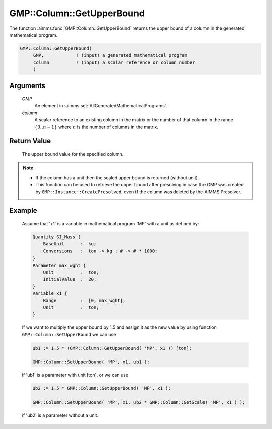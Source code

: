 .. aimms:function:: GMP::Column::GetUpperBound(GMP, column)

.. _GMP::Column::GetUpperBound:

GMP::Column::GetUpperBound
==========================

The function :aimms:func:`GMP::Column::GetUpperBound` returns the upper bound of a
column in the generated mathematical program.

.. code-block:: aimms

    GMP::Column::GetUpperBound(
         GMP,            ! (input) a generated mathematical program
         column          ! (input) a scalar reference or column number
         )

Arguments
---------

    *GMP*
        An element in :aimms:set:`AllGeneratedMathematicalPrograms`.

    *column*
        A scalar reference to an existing column in the matrix or the number of
        that column in the range :math:`\{ 0 .. n-1 \}` where :math:`n` is the
        number of columns in the matrix.

Return Value
------------

    The upper bound value for the specified column.

.. note::

    -  If the column has a unit then the scaled upper bound is returned
       (without unit).

    -  This function can be used to retrieve the upper bound after
       presolving in case the GMP was created by
       ``GMP::Instance::CreatePresolved``, even if the column was deleted
       by the AIMMS Presolver.

Example
-------

    Assume that 'x1' is a variable in mathematical program 'MP' with a unit
    as defined by: 

    .. code-block:: aimms

               Quantity SI_Mass {
                   BaseUnit      :  kg;
                   Conversions   :  ton -> kg : # -> # * 1000;
               }
               Parameter max_wght {
                   Unit          :  ton;
                   InitialValue  :  20;
               }
               Variable x1 {
                   Range         :  [0, max_wght];
                   Unit          :  ton;
               }

    If we want to multiply the upper bound by 1.5
    and assign it as the new value by using function
    ``GMP::Column::SetUpperBound`` we can use 

    .. code-block:: aimms

               ub1 := 1.5 * (GMP::Column::GetUpperBound( 'MP', x1 )) [ton];

               GMP::Column::SetUpperBound( 'MP', x1, ub1 );

    if 'ub1' is a
    parameter with unit [ton], or we can use 

    .. code-block:: aimms

               ub2 := 1.5 * GMP::Column::GetUpperBound( 'MP', x1 );

               GMP::Column::SetUpperBound( 'MP', x1, ub2 * GMP::Column::GetScale( 'MP', x1 ) );

    if 'ub2' is a
    parameter without a unit.

.. seealso::

    The routines :aimms:func:`GMP::Instance::Generate`, :aimms:func:`GMP::Column::SetUpperBound`, :aimms:func:`GMP::Column::GetLowerBound`, :aimms:func:`GMP::Column::GetScale` and :aimms:func:`GMP::Instance::CreatePresolved`.
